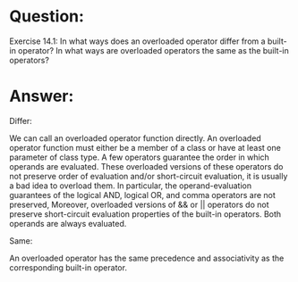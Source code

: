 * Question:
Exercise 14.1: In what ways does an overloaded operator differ from a
built-in operator? In what ways are overloaded operators the same as the
built-in operators?

* Answer:

Differ:

We can call an overloaded operator function directly.
An overloaded operator function must either be a member of a class or have at least one parameter of class type.
A few operators guarantee the order in which operands are evaluated. These overloaded versions of these operators do not preserve order of evaluation and/or short-circuit evaluation, it is usually a bad idea to overload them.
In particular, the operand-evaluation guarantees of the logical AND, logical OR, and comma operators are not preserved, Moreover, overloaded versions of && or || operators do not preserve short-circuit evaluation properties of the built-in operators. Both operands are always evaluated.

Same:

An overloaded operator has the same precedence and associativity as the corresponding built-in operator.

